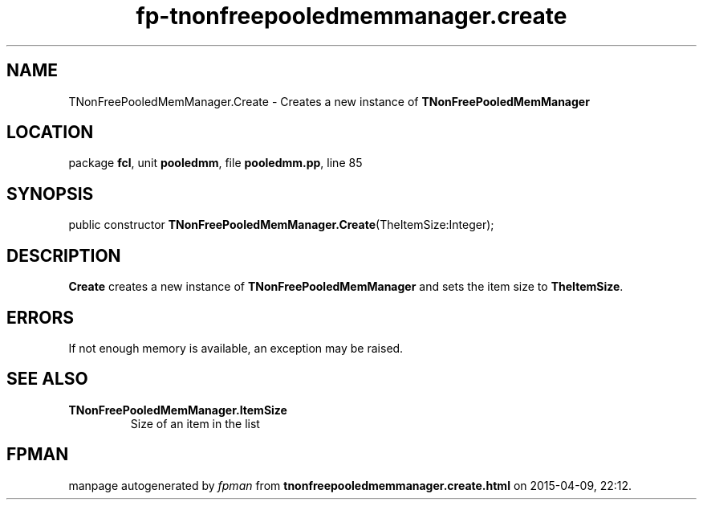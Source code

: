 .\" file autogenerated by fpman
.TH "fp-tnonfreepooledmemmanager.create" 3 "2014-03-14" "fpman" "Free Pascal Programmer's Manual"
.SH NAME
TNonFreePooledMemManager.Create - Creates a new instance of \fBTNonFreePooledMemManager\fR 
.SH LOCATION
package \fBfcl\fR, unit \fBpooledmm\fR, file \fBpooledmm.pp\fR, line 85
.SH SYNOPSIS
public constructor \fBTNonFreePooledMemManager.Create\fR(TheItemSize:Integer);
.SH DESCRIPTION
\fBCreate\fR creates a new instance of \fBTNonFreePooledMemManager\fR and sets the item size to \fBTheItemSize\fR.


.SH ERRORS
If not enough memory is available, an exception may be raised.


.SH SEE ALSO
.TP
.B TNonFreePooledMemManager.ItemSize
Size of an item in the list

.SH FPMAN
manpage autogenerated by \fIfpman\fR from \fBtnonfreepooledmemmanager.create.html\fR on 2015-04-09, 22:12.

